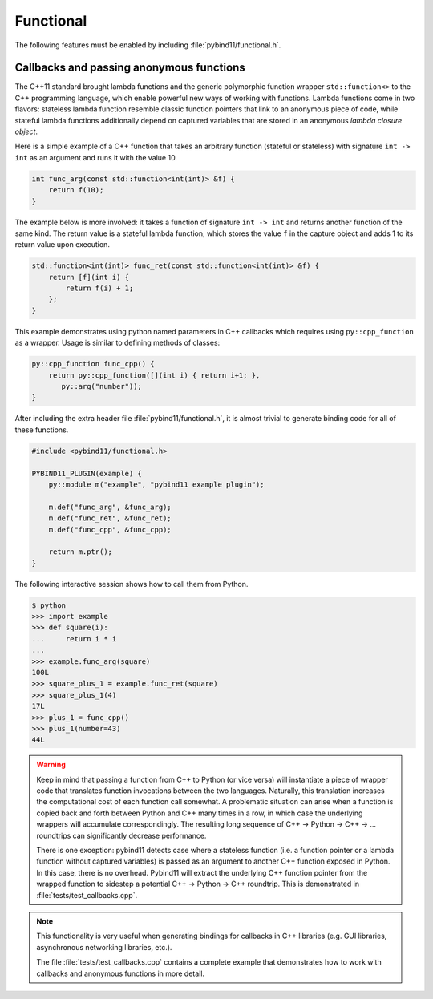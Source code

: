 Functional
##########

The following features must be enabled by including :file:`pybind11/functional.h`.


Callbacks and passing anonymous functions
=========================================

The C++11 standard brought lambda functions and the generic polymorphic
function wrapper ``std::function<>`` to the C++ programming language, which
enable powerful new ways of working with functions. Lambda functions come in
two flavors: stateless lambda function resemble classic function pointers that
link to an anonymous piece of code, while stateful lambda functions
additionally depend on captured variables that are stored in an anonymous
*lambda closure object*.

Here is a simple example of a C++ function that takes an arbitrary function
(stateful or stateless) with signature ``int -> int`` as an argument and runs
it with the value 10.

.. code-block:: cpp

    int func_arg(const std::function<int(int)> &f) {
        return f(10);
    }

The example below is more involved: it takes a function of signature ``int -> int``
and returns another function of the same kind. The return value is a stateful
lambda function, which stores the value ``f`` in the capture object and adds 1 to
its return value upon execution.

.. code-block:: cpp

    std::function<int(int)> func_ret(const std::function<int(int)> &f) {
        return [f](int i) {
            return f(i) + 1;
        };
    }

This example demonstrates using python named parameters in C++ callbacks which
requires using ``py::cpp_function`` as a wrapper. Usage is similar to defining
methods of classes:

.. code-block:: cpp

    py::cpp_function func_cpp() {
        return py::cpp_function([](int i) { return i+1; },
           py::arg("number"));
    }

After including the extra header file :file:`pybind11/functional.h`, it is almost
trivial to generate binding code for all of these functions.

.. code-block:: cpp

    #include <pybind11/functional.h>

    PYBIND11_PLUGIN(example) {
        py::module m("example", "pybind11 example plugin");

        m.def("func_arg", &func_arg);
        m.def("func_ret", &func_ret);
        m.def("func_cpp", &func_cpp);

        return m.ptr();
    }

The following interactive session shows how to call them from Python.

.. code-block:: pycon

    $ python
    >>> import example
    >>> def square(i):
    ...     return i * i
    ...
    >>> example.func_arg(square)
    100L
    >>> square_plus_1 = example.func_ret(square)
    >>> square_plus_1(4)
    17L
    >>> plus_1 = func_cpp()
    >>> plus_1(number=43)
    44L

.. warning::

    Keep in mind that passing a function from C++ to Python (or vice versa)
    will instantiate a piece of wrapper code that translates function
    invocations between the two languages. Naturally, this translation
    increases the computational cost of each function call somewhat. A
    problematic situation can arise when a function is copied back and forth
    between Python and C++ many times in a row, in which case the underlying
    wrappers will accumulate correspondingly. The resulting long sequence of
    C++ -> Python -> C++ -> ... roundtrips can significantly decrease
    performance.

    There is one exception: pybind11 detects case where a stateless function
    (i.e. a function pointer or a lambda function without captured variables)
    is passed as an argument to another C++ function exposed in Python. In this
    case, there is no overhead. Pybind11 will extract the underlying C++
    function pointer from the wrapped function to sidestep a potential C++ ->
    Python -> C++ roundtrip. This is demonstrated in :file:`tests/test_callbacks.cpp`.

.. note::

    This functionality is very useful when generating bindings for callbacks in
    C++ libraries (e.g. GUI libraries, asynchronous networking libraries, etc.).

    The file :file:`tests/test_callbacks.cpp` contains a complete example
    that demonstrates how to work with callbacks and anonymous functions in
    more detail.
